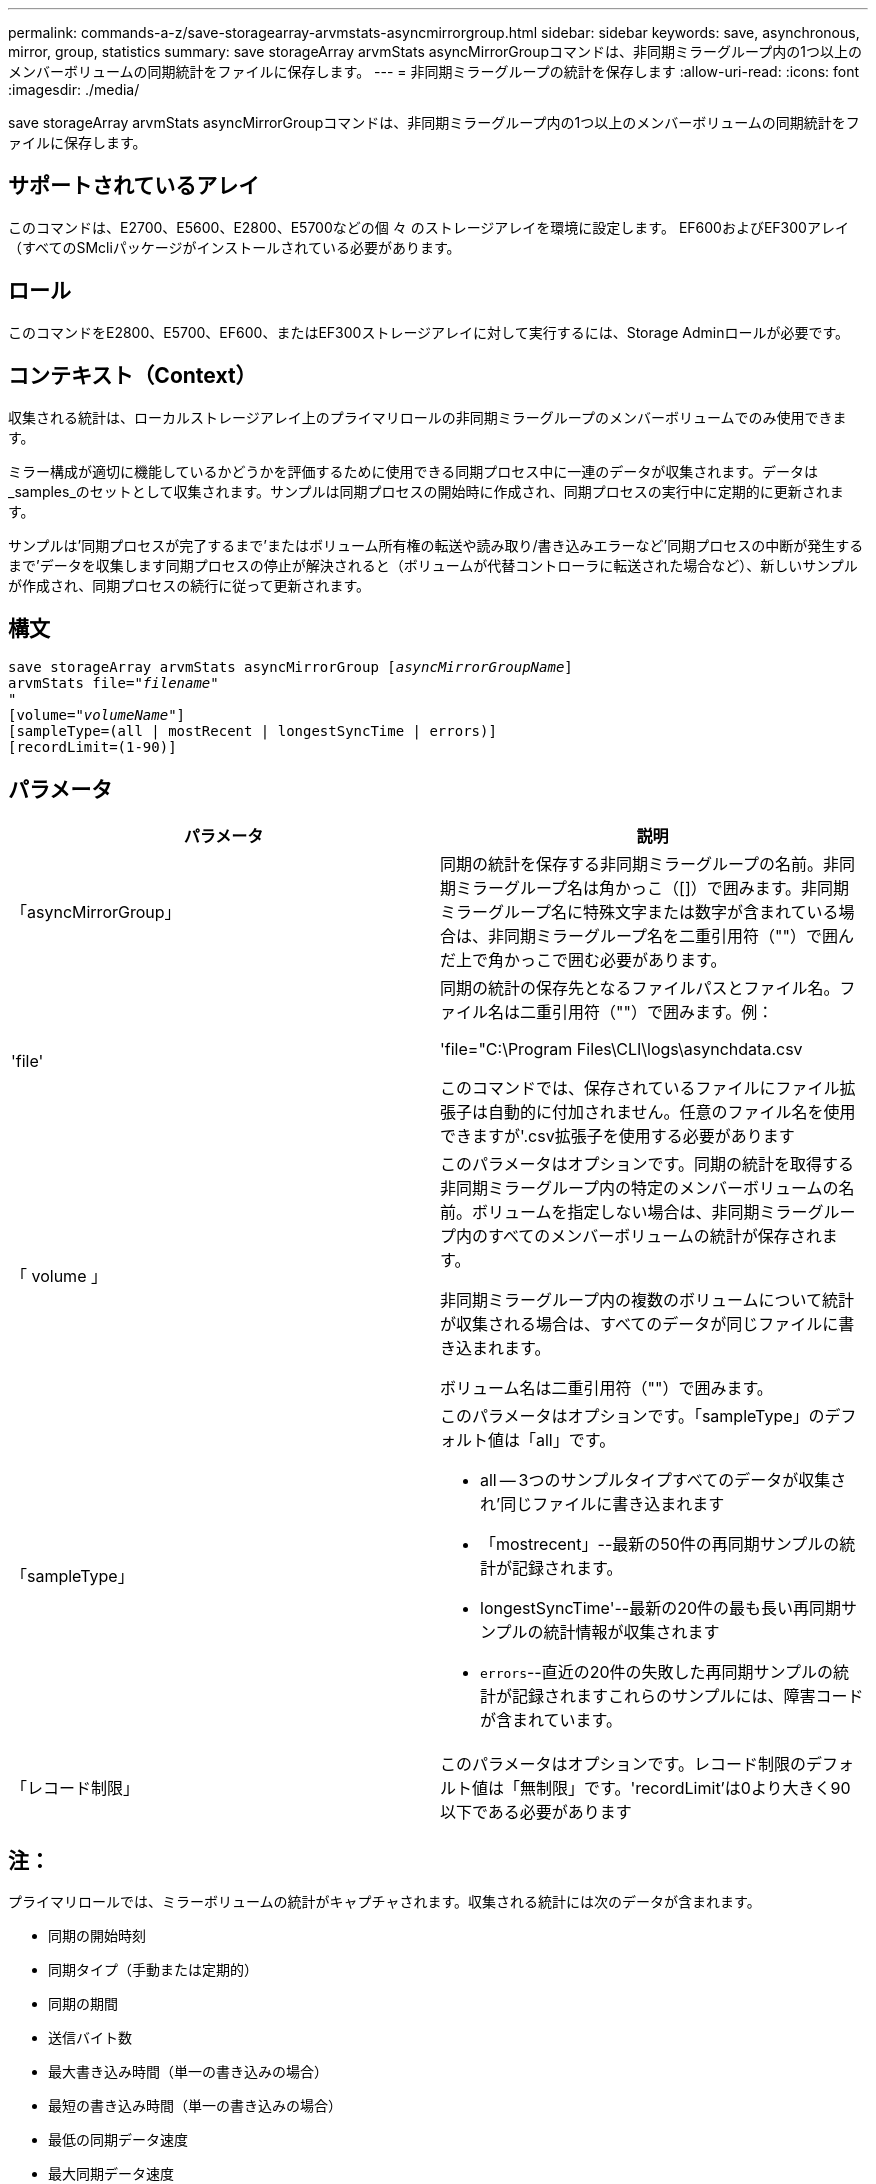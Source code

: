 ---
permalink: commands-a-z/save-storagearray-arvmstats-asyncmirrorgroup.html 
sidebar: sidebar 
keywords: save, asynchronous, mirror, group, statistics 
summary: save storageArray arvmStats asyncMirrorGroupコマンドは、非同期ミラーグループ内の1つ以上のメンバーボリュームの同期統計をファイルに保存します。 
---
= 非同期ミラーグループの統計を保存します
:allow-uri-read: 
:icons: font
:imagesdir: ./media/


[role="lead"]
save storageArray arvmStats asyncMirrorGroupコマンドは、非同期ミラーグループ内の1つ以上のメンバーボリュームの同期統計をファイルに保存します。



== サポートされているアレイ

このコマンドは、E2700、E5600、E2800、E5700などの個 々 のストレージアレイを環境に設定します。 EF600およびEF300アレイ（すべてのSMcliパッケージがインストールされている必要があります。



== ロール

このコマンドをE2800、E5700、EF600、またはEF300ストレージアレイに対して実行するには、Storage Adminロールが必要です。



== コンテキスト（Context）

収集される統計は、ローカルストレージアレイ上のプライマリロールの非同期ミラーグループのメンバーボリュームでのみ使用できます。

ミラー構成が適切に機能しているかどうかを評価するために使用できる同期プロセス中に一連のデータが収集されます。データは_samples_のセットとして収集されます。サンプルは同期プロセスの開始時に作成され、同期プロセスの実行中に定期的に更新されます。

サンプルは'同期プロセスが完了するまで'またはボリューム所有権の転送や読み取り/書き込みエラーなど'同期プロセスの中断が発生するまで'データを収集します同期プロセスの停止が解決されると（ボリュームが代替コントローラに転送された場合など）、新しいサンプルが作成され、同期プロセスの続行に従って更新されます。



== 構文

[listing, subs="+macros"]
----
save storageArray arvmStats asyncMirrorGroup pass:quotes[[_asyncMirrorGroupName_]]
arvmStats file=pass:quotes["_filename_"]
"
[volume=pass:quotes["_volumeName_"]]
[sampleType=(all | mostRecent | longestSyncTime | errors)]
[recordLimit=(1-90)]
----


== パラメータ

[cols="2*"]
|===
| パラメータ | 説明 


 a| 
「asyncMirrorGroup」
 a| 
同期の統計を保存する非同期ミラーグループの名前。非同期ミラーグループ名は角かっこ（[]）で囲みます。非同期ミラーグループ名に特殊文字または数字が含まれている場合は、非同期ミラーグループ名を二重引用符（""）で囲んだ上で角かっこで囲む必要があります。



 a| 
'file'
 a| 
同期の統計の保存先となるファイルパスとファイル名。ファイル名は二重引用符（""）で囲みます。例：

'file="C:\Program Files\CLI\logs\asynchdata.csv

このコマンドでは、保存されているファイルにファイル拡張子は自動的に付加されません。任意のファイル名を使用できますが'.csv拡張子を使用する必要があります



 a| 
「 volume 」
 a| 
このパラメータはオプションです。同期の統計を取得する非同期ミラーグループ内の特定のメンバーボリュームの名前。ボリュームを指定しない場合は、非同期ミラーグループ内のすべてのメンバーボリュームの統計が保存されます。

非同期ミラーグループ内の複数のボリュームについて統計が収集される場合は、すべてのデータが同じファイルに書き込まれます。

ボリューム名は二重引用符（""）で囲みます。



 a| 
「sampleType」
 a| 
このパラメータはオプションです。「sampleType」のデフォルト値は「all」です。

* all -- 3つのサンプルタイプすべてのデータが収集され'同じファイルに書き込まれます
* 「mostrecent」--最新の50件の再同期サンプルの統計が記録されます。
* longestSyncTime'--最新の20件の最も長い再同期サンプルの統計情報が収集されます
* `errors`--直近の20件の失敗した再同期サンプルの統計が記録されますこれらのサンプルには、障害コードが含まれています。




 a| 
「レコード制限」
 a| 
このパラメータはオプションです。レコード制限のデフォルト値は「無制限」です。'recordLimit'は0より大きく90以下である必要があります

|===


== 注：

プライマリロールでは、ミラーボリュームの統計がキャプチャされます。収集される統計には次のデータが含まれます。

* 同期の開始時刻
* 同期タイプ（手動または定期的）
* 同期の期間
* 送信バイト数
* 最大書き込み時間（単一の書き込みの場合）
* 最短の書き込み時間（単一の書き込みの場合）
* 最低の同期データ速度
* 最大同期データ速度
* 合計書き込み時間
* リポジトリの使用率(%)
* リカバリポイントの経過時間


初期同期中は、約15分ごとに統計サンプルがキャプチャされます。

同期の統計はサポートバンドルに含まれています。



== 最小ファームウェアレベル

7.84

11.80で、EF600およびEF300アレイのサポートが追加されました。
